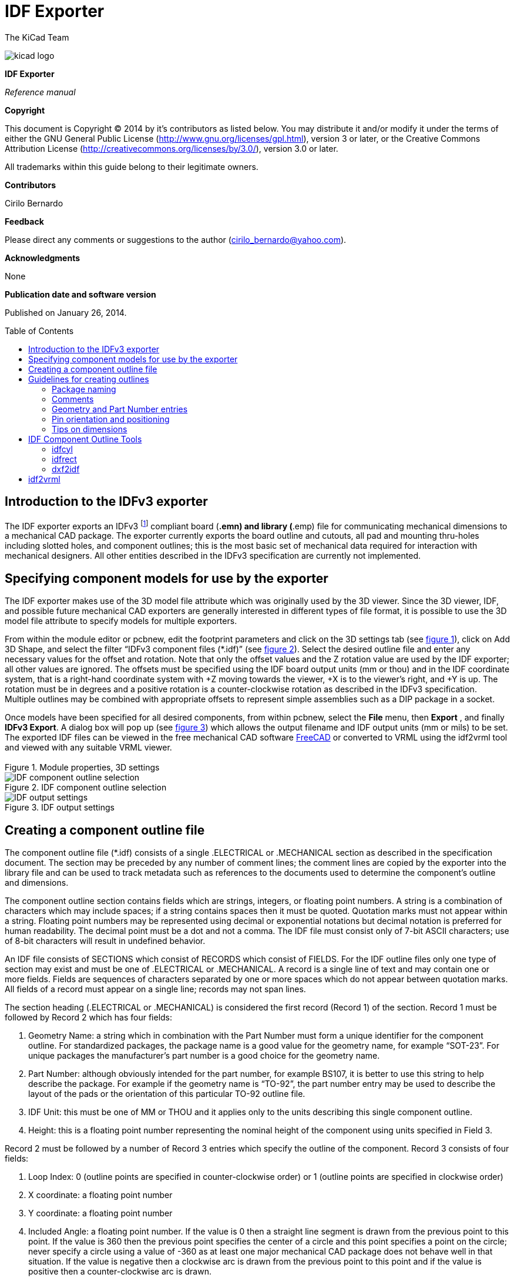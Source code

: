 IDF Exporter
============
:author: The KiCad Team
:version: 0.1
:doctype: article
:toc:
:toc-placement: preamble

image:images/kicad_logo.png[]

*IDF Exporter*

_Reference manual_

<<<

[[copyright]]
*Copyright*

This document is Copyright © 2014 by it's contributors as listed below.
You may distribute it and/or modify it under the terms of either the GNU
General Public License (http://www.gnu.org/licenses/gpl.html), version 3
or later, or the Creative Commons Attribution License
(http://creativecommons.org/licenses/by/3.0/), version 3.0 or later.

All trademarks within this guide belong to their legitimate owners.

[[contributors]]
*Contributors*

Cirilo Bernardo

[[feedback]]
*Feedback*

Please direct any comments or suggestions to the author
(cirilo_bernardo@yahoo.com).

[[acknowledgments]]
*Acknowledgments*

None

[[publication_date_and_software_version]]
*Publication date and software version*

Published on January 26, 2014.

<<<

Introduction to the IDFv3 exporter
----------------------------------

The IDF exporter exports an IDFv3
footnote:[http://www.simplifiedsolutionsinc.com/images/idf_v30_spec.pdf]
compliant board (*.emn) and library (*.emp) file for communicating
mechanical dimensions to a mechanical CAD package. The exporter
currently exports the board outline and cutouts, all pad and mounting
thru-holes including slotted holes, and component outlines; this is the
most basic set of mechanical data required for interaction with
mechanical designers. All other entities described in the IDFv3
specification are currently not implemented.

Specifying component models for use by the exporter
---------------------------------------------------

The IDF exporter makes use of the 3D model file attribute which was
originally used by the 3D viewer. Since the 3D viewer, IDF, and possible
future mechanical CAD exporters are generally interested in different
types of file format, it is possible to use the 3D model file attribute
to specify models for multiple exporters.

From within the module editor or pcbnew, edit the footprint parameters
and click on the 3D settings tab (see link:#figure-1[figure 1]), click on Add 3D
Shape, and select the filter “IDFv3 component files (*.idf)” (see
link:#figure-2[figure 2]). Select the desired outline file and enter any
necessary values for the offset and rotation. Note that only the offset
values and the Z rotation value are used by the IDF exporter; all other
values are ignored. The offsets must be specified using the IDF board
output units (mm or thou) and in the IDF coordinate system, that is a
right-hand coordinate system with +Z moving towards the viewer, +X is to
the viewer's right, and +Y is up. The rotation must be in degrees and a
positive rotation is a counter-clockwise rotation as described in the
IDFv3 specification. Multiple outlines may be combined with appropriate
offsets to represent simple assemblies such as a DIP package in a
socket.

Once models have been specified for all desired components, from within
pcbnew, select the *File* menu, then *Export* , and finally **IDFv3
Export**. A dialog box will pop up (see link:#figure-3[figure 3]) which
allows the output filename and IDF output units (mm or mils) to be set.
The exported IDF files can be viewed in the free mechanical CAD software
http://www.freecadweb.org/[FreeCAD] or converted to VRML using the
idf2vrml tool and viewed with any suitable VRML viewer.


[[figure-1]]
.Module properties, 3D settings
image::images/module_params.png[Module properties, 3D settings]


[[figure-2]]
.IDF component outline selection
image::images/idf_select.png[IDF component outline selection]


[[figure-3]]
.IDF output settings
image::images/idf_export.png[IDF output settings]


Creating a component outline file
---------------------------------

The component outline file (*.idf) consists of a single .ELECTRICAL or
.MECHANICAL section as described in the specification document. The
section may be preceded by any number of comment lines; the comment
lines are copied by the exporter into the library file and can be used
to track metadata such as references to the documents used to determine
the component's outline and dimensions.

The component outline section contains fields which are strings,
integers, or floating point numbers. A string is a combination of
characters which may include spaces; if a string contains spaces then it
must be quoted. Quotation marks must not appear within a string.
Floating point numbers may be represented using decimal or exponential
notations but decimal notation is preferred for human readability. The
decimal point must be a dot and not a comma. The IDF file must consist
only of 7-bit ASCII characters; use of 8-bit characters will result in
undefined behavior.

An IDF file consists of SECTIONS which consist of RECORDS which consist
of FIELDS. For the IDF outline files only one type of section may exist
and must be one of .ELECTRICAL or .MECHANICAL. A record is a single line
of text and may contain one or more fields. Fields are sequences of
characters separated by one or more spaces which do not appear between
quotation marks. All fields of a record must appear on a single line;
records may not span lines.

The section heading (.ELECTRICAL or .MECHANICAL) is considered the first
record (Record 1) of the section. Record 1 must be followed by Record 2
which has four fields:

1.  Geometry Name: a string which in combination with the Part Number
    must form a unique identifier for the component outline. For
    standardized packages, the package name is a good value for the
    geometry name, for example “SOT-23”. For unique packages the
    manufacturer's part number is a good choice for the geometry name.

2.  Part Number: although obviously intended for the part number, for
    example BS107, it is better to use this string to help describe the
    package. For example if the geometry name is “TO-92”, the part number
    entry may be used to describe the layout of the pads or the
    orientation of this particular TO-92 outline file.

3.  IDF Unit: this must be one of MM or THOU and it applies only to the
    units describing this single component outline.

4.  Height: this is a floating point number representing the nominal
    height of the component using units specified in Field 3.

Record 2 must be followed by a number of Record 3 entries which specify
the outline of the component. Record 3 consists of four fields:

1.  Loop Index: 0 (outline points are specified in counter-clockwise
    order) or 1 (outline points are specified in clockwise order)

2.  X coordinate: a floating point number

3.  Y coordinate: a floating point number

4.  Included Angle: a floating point number. If the value is 0 then a
    straight line segment is drawn from the previous point to this point.
    If the value is 360 then the previous point specifies the center of a
    circle and this point specifies a point on the circle; never specify
    a circle using a value of -360 as at least one major mechanical CAD
    package does not behave well in that situation. If the value is
    negative then a clockwise arc is drawn from the previous point to
    this point and if the value is positive then a counter-clockwise
    arc is drawn.

Only one closed loop is permitted and it is not possible to specify a
cutout. The last point specified must be the same as the first point
unless the outline is a circle.

Example IDF File 1:

--------------------------------------------------------------------
# a simple cylinder – this could represent an electrolytic capacitor
.ELECTRICAL
    "cylinder" "5mm OD, 5mm height" MM 5
    0 0 0 0
    0 2.5 0 360
.END_ELECTRICAL
--------------------------------------------------------------------

Example IDF File 2:

-------------------------------------------------
# an upside-down T
# a comment added for the sake of adding comments
.ELECTRICAL
    "Capital T" "5x8x10mm, upside down" MM 10
    0 -0.5 8 0
    0 -0.5 0.5 0
    0 -2.5 0.5 0
    0 -2.5 -0.5 180
    0 2.5 -0.5 0
    0 2.5 0.5 180
    0 0.5 0.5 0
    0 0.5 8 0
    0 -0.5 8 180
.END_ELECTRICAL
-------------------------------------------------

Guidelines for creating outlines
--------------------------------

When creating outlines, and especially when sharing the work with
others, consistency in the design and naming of files helps people
locate files quicker and place the components with minimal hassles.

Package naming
~~~~~~~~~~~~~~

Try to make some information about the outline available in the filename
to give the user a general idea of what the outline is. For example
axial leaded cylindrical packages may represent some types of capacitors
as well as some types of resistors, so it makes sense to identify an
outline as a horizontal or vertical axial leaded device and to add some
extra information on the relevant dimensions: diameter, length, and
pitch are the most important. If a device has a unique outline, the
manufacturer's part number and a prefix to indicate the class of device
are adequate.

Comments
~~~~~~~~

Use comments in the IDF file to give users more information about the
outline, for example a reference to the source used for dimensional
information.

Geometry and Part Number entries
~~~~~~~~~~~~~~~~~~~~~~~~~~~~~~~~

Think carefully about the values to give to the Geometry and Part Number
entries. Taken together. These strings act as a unique identifier for
the MCAD system. The values of the strings will ideally have some
meaning to a user, but this is not necessary: the values are primarily
intended for the MCAD system to use as a unique ID. Ideally the values
chosen will be unique within any large collection of outlines; choosing
values well will result in fewer clashes especially in complex boards.

Pin orientation and positioning
~~~~~~~~~~~~~~~~~~~~~~~~~~~~~~~

For through-hole components there are no widely accepted schemes for
determining the pin orientation and component center in 3D models. For
consistency, if there are only 2 pins they must be in a horizontal
arrangement (see link:#figure-4[figure 4]) along the X axis and for 3
pins try to keep 2 in a horizontal arrangement on the X axis. Polarized
devices such as electrolytic or tantalum capacitors must have the
positive lead on Pin 1 and diodes must have the cathode on Pin 1; this is
to maintain compatibility of the schematic symbols with the orientation
defined for SMT devices; however, note that many existing KiCad
schematics and footprints place the anode at Pin 1.

For DIP devices the center of the outline must be at the center of the
rectangle described by the pin locations and Pin 1 is preferably at the
top left corner; this will maintain some consistency with the
standardized orientation of SMT components; however, such a model will
be rotated -90 degrees relative to most existing KiCad component
footprints and VRML models. For items such as a horizontal radial leaded
capacitor or a horizontal TO-220 package, prefer to place the leads in a
row on the X axis and with the body of the device extending upwards (see
link:#figure-4[figure 4]). Non-polarized vertical axial leaded components must
have the wire on the right hand side; polarized vertical axial leaded
components may have the wire on either side, depending on whether Pin 1
is on the lower end (wire on right) or on the upper end (wire on left).

For SMT components the orientation, package center, and outline are
defined by various standards. Use the standard appropriate to your work.
Also keep in mind that many devices do not conform to any standard; in
such cases the offending device is probably best identified by using the
manufacturer's part number in the outline file name. In general, an SMT
outline is a rectangle encompassing the component package and including
the leads; the package is oriented such that Pin 1 is as close as
possible to the top left corner and the top left corner is usually
chamfered for visual reference.


.Sample outlines generated by the programs idfcyl and idfrect and rendered by SolidWorks.
[[figure-4]]
image::images/test_idf_blobs.jpg[Sample outlines]
From left to right are (a) vertical radial leaded cylinder, (b) vertical
axial leaded cylinder with wire on left, (c) vertical axial leaded
cylinder with wire on right, (d) horizontal axial leaded cylinder, (e)
horizontal radial leaded cylinder, (f) square outline, plain, (g) square
outline with chamfer, (h) square outline with axial lead on right. The
top outlines were specified in units of millimeters while the bottom
outlines were specified in units of inches.



Tips on dimensions
~~~~~~~~~~~~~~~~~~

The purpose served by the extruded outlines is to give the mechanical
designer some idea of the location and physical space occupied by each
component. In a typical scenario the mechanical designer will replace
some of the crude outlines with more detailed mechanical models, for
example when checking to ensure that a right-angle mounted LED will fit
into a hole on a panel. In most situations the accuracy of an outline
doesn't matter, but it is good practice to create outlines which convey
the best mechanical information possible. In a few instances a user may
wish to fit the component into a case with very little excess space, for
example in a portable music player. In such a situation, if most
extruded outlines are a good enough representation of components then
the mechanical designer may only have to replace very few models while
designing the case. If the outlines are not a reliable reflection of
reality then the mechanical designer will waste a lot of time replacing
models to ensure a good fit. After all, if you put garbage in you can
expect garbage to come out. If you put in good information, you can be
confident of good results.

IDF Component Outline Tools
---------------------------

A number of command-line tools are available to help generate IDF
component outlines. The tools are:

1.  *idfcyl:* creates an outline of a cylinder in vertical or horizontal
    orientation and with axial or radial leads

2.  *idfrect:* creates an outline of a rectangle which may have either
    an axial lead or a chamfer in the top left corner

3.  *dxf2idf:* converts a drawing in DXF format into an IDF component
    outline

idfcyl
~~~~~~

When *idfcyl* is invoked with no arguments it prints out a usage note
and a summary of its inputs:

----------------------------------------------------------------------
idfcyl: This program generates an outline for a cylindrical component.
    The cylinder may be horizontal or vertical.
    A horizontal cylinder may have wires at one or both ends.
    A vertical cylinder may have at most one wire which may be
    placed on the left or right side.

Input:
    Unit: mm, in (millimeters or inches)
    Orientation: V (vertical)
    Lead type: X, R (axial, radial)
    Diameter of body
    Length of body
    Board offset
    *   Wire diameter
    *   Pitch
    **  Wire side: L, R (left, right)
    *** Lead length
    File name (must end in *.idf)

    NOTES:
        *   only required for horizontal orientation or
            vertical orientation with axial leads

        **  only required for vertical orientation with axial leads

        *** only required for horizontal orientation with radial leads
----------------------------------------------------------------------

The notes can be suppressed by entering any arbitrary argument on the
command line. A user can manually enter information at the command line
or create scripts to generate outlines. The following script creates a
single axial leaded outline with the lead on the right hand side:

[source,bash]
----------------------------------------------------------------
#!/bin/bash
# Generate a cylindrical IDF outline for test purposes
# vertical 5mm cylinder,  nominal length 8mm + 3mm board offset,
# axial wire on right,  0.8mm wire dia., 3.5mm pitch
./idfcyl - 1 > /dev/null <<  _EOF
mm
v
1
5
8
3
0.8
3.5
r
cylvmm_1R_D5_L8_Z3_WD0.8_P3.5.idf
_EOF
----------------------------------------------------------------

idfrect
~~~~~~~

When *idfrect* is invoked with no arguments it prints out a usage note
and a summary of its inputs:

-----------------------------------------------------------------------
idfrect: This program generates an outline for a rectangular component.
    The component may have a single lead (axial) or a chamfer on the
    upper left corner.
Input:
    Unit: mm, in (millimeters or inches)
    Width:
    Length:
    Height:
    Chamfer: length of the 45 deg. chamfer
    *  Leaded: Y,N (lead is always to the right)
    ** Wire diameter
    ** Pitch
    File name (must end in *.idf)

    NOTES:
        *   only required if chamfer = 0

        **  only required for leaded components
-----------------------------------------------------------------------

The notes can be suppressed by entering any arbitrary argument on the
command line. A user can manually enter information at the command line
or create scripts to generate outlines. The following script creates a
chamfered rectangle and an axial leaded outline:

[source,bash]
-------------------------------------------------------------
#!/bin/bash
# Generate various rectangular IDF outlines for test purposes
# 10x10, 1mm chamfer, 2mm height
./idfrect - 1 > /dev/null <<  _EOF
mm
10
10
2
1
rectMM_10x10x2_C0.5.idf
_EOF
# 10x10x12,  0.8mm lead on 6mm pitch
./idfrect - 1 > /dev/null <<  _EOF
mm
10
10
12
0
Y
0.8
6
rectLMM_10x10x12_D0.8_P6.0.idf
_EOF
-------------------------------------------------------------

dxf2idf
~~~~~~~

The DXF file used to specify the component outline can be prepared with
the free software http://librecad.org/[LibreCAD] for best compatibility.
When *dxf2idf* is invoked with no arguments it prints out a usage note
and a summary of its inputs:

------------------------------------------------------------------
dxf2idf: this program takes line, arc, and circle segments
    from a DXF file and creates an IDF component outline file.

Input:
    DXF filename: the input file, must end in '.dxf'
    Units: mm, in (millimeters or inches)
    Geometry Name: string, as per IDF version 3.0 specification
    Part Name: as per IDF version 3.0 specification of Part Number
    Height: extruded height of the outline
    Comments: all non-empty lines are comments to be added to
        the IDF file. An empty line signifies the end of
        the comment block.
    File name: output filename, must end in '.idf'
------------------------------------------------------------------

The notes can be suppressed by entering any arbitrary argument on the
command line. A user can manually enter information at the command line
or create scripts to generate outlines. The following script creates a
5mm high outline from a DXF file 'test.dxf':

[source,bash]
---------------------------------------------------------------
#!/bin/bash
# Generate an IDF outlines from a DXF file
test.dxf
mm
“DXF TEST GEOMETRY”
“DXF TEST  PART”
5
# This is an IDF test file produced from the outline 'test.dxf'
# This is a second IDF comment to demonstrate multiple comments

test_dxf2idf.idf
---------------------------------------------------------------

idf2vrml
--------

The idf2vrml tool reads a set of one IDF Board (__.emn) and one IDF
Component file (__.emp) and produces a VRML file which can be viewed
with a VRML viewer. This feature is useful for visualization of the
board assembly in cases where the user does not have access to MCAD
software. Invoking idf2vrml without any arguments will result in the
display of a usage message:

----------------------------------------------------------------------------------
>./idf2vrml
Usage: idf2vrml -f input_file.emn -s scale_factor {-k} {-d} {-z} {-m}
flags:
   -k: produce KiCad-friendly VRML output; default is compact VRML
   -d: suppress substitution of default outlines
   -z: suppress rendering of zero-height outlines
   -m: print object mapping to stdout for debugging purposes
example to produce a model for use by KiCad: idf2vrml -f input.emn -s 0.3937008 -k
>
----------------------------------------------------------------------------------
